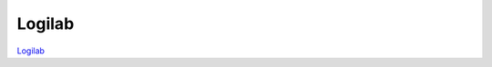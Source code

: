Logilab
---------

.. class:: span3

.. image:: static/logos/logilab.png
  :width: 250px
  :alt: Logilab
  :target: `Logilab`_
  :class: logo
  :align: left

.. class:: span4

`Logilab`_ 

.. _Logilab: http://www.makina-corpus.com/
